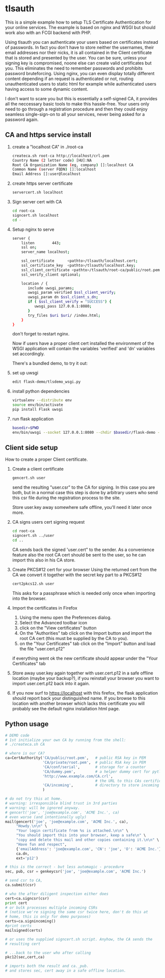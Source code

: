 * tlsauth

This is a simple example how to setup TLS Certificate Authentication
for your online services. The example is based on nginx and WSGI but
should work also with an FCGI backend with PHP.

Using tlsauth you can authenticate your users based on certificates
instead of passwords. In fact you don't have to store neither the
usernames, their email addresses nor their nicks, it is all contained
in the Client certificate that is stored and presented by the
user. You can be sure, unless your signing key is compromised, noone
else can create valid certificates but you. This eliminates the need
to remember passwords and prohibits password bruteforcing. Using
nginx, you can even display totally different content depending if an
request is authenticated or not, routing unauthenticated users to
static html for example while authenticated users having access to
some dynamic content.

I don't want to scare you but this is essentially a self-signed CA, it
provides all the neccessary basic tools to make this hassle-free. Your
users only need to go through a registration procedure and then they
could enjoy seamless single-sign-on to all your services, never being
asked for a password again.

** CA and https service install

1. create a "localhost CA" in ./root-ca
    #+BEGIN_SRC sh
createca.sh root-ca http://localhost/crl.pem
Country Name (2 letter code) [HU]:NA
Root CA Organization Name (eg, company) []:localhost CA
Common Name (server FQDN) []:localhost
Email Address []:user@localhost
    #+END_SRC
2. create https server certificate
    #+BEGIN_SRC sh
servercert.sh localhost
    #+END_SRC
3. Sign server cert with CA
    #+BEGIN_SRC sh
cd root-ca
signcert.sh localhost
cd -
    #+END_SRC
4. Setup nginx to serve
    #+BEGIN_SRC sh
server {
    listen        443;
    ssl on;
    server_name localhost;

    ssl_certificate      <pathto>/tlsauth/localhost.cert;
    ssl_certificate_key  <pathto>/tlsauth/localhost.key;
    ssl_client_certificate <pathto>/tlsauth/root-ca/public/root.pem;
    ssl_verify_client optional;

    location / {
       include uwsgi_params;
       uwsgi_param verified $ssl_client_verify;
       uwsgi_param dn $ssl_client_s_dn;
       if ( $ssl_client_verify = "SUCCESS") {
          uwsgi_pass 127.0.0.1:8080;
       }
       try_files $uri $uri/ /index.html;
    }
}
#+END_SRC
  don't forget to restart nginx.

  Now if users have a proper client cert installed the environment of
  the WSGI application will contain the variables 'verified' and 'dn'
  variables set accordingly.

  There's a bundled demo, to try it out:
1. set up uwsgi
    #+BEGIN_SRC sh
edit flask-demo/tlsdemo_wsgi.py
    #+END_SRC
2. install python dependencies
    #+BEGIN_SRC sh
virtualenv --distribute env
source env/bin/activate
pip install Flask uwsgi
    #+END_SRC
3. run flask application
    #+BEGIN_SRC sh
basedir=$PWD
env/bin/uwsgi --socket 127.0.0.1:8080 --chdir $basedir/flask-demo -pp $basedir -w tlsdemo_wsgi -p 1 --virtualenv $basedir/env
    #+END_SRC
** Client side setup
How to create a proper Client certificate.
1. Create a client certificate
   #+BEGIN_SRC sh
gencert.sh user
   #+END_SRC
   send the resulting "user.csr" to the CA for signing. In this case
   you are both, but in a normal case this step is done by arbitrary
   users who send this csr file during the registration process to the
   site.

   Store user.key away somewhere safe offline, you'll need it later
   once more.
2. CA signs users cert signing request
   #+BEGIN_SRC sh
cd root-ca
signcert.sh ../user
cd ..
   #+END_SRC
   CA sends back the signed 'user.cert" to the sender. As a
   convenience feature also the root CA cert should be sent to the
   user, so he can import this also in his CA store.
3. Create PKCS#12 cert for your browser
   Using the returned cert from the CA we convert it together with the secret key part to a PKCS#12
   #+BEGIN_SRC sh
cert2pkcs12.sh user
   #+END_SRC
   This asks for a passphrase which is needed only once when importing into the browser.
4. Import the certificates in Firefox
  1. Using the menu open the Preferences dialog.
  2. Select the Advanced toolbar icon
  3. click on the "View certificates" button
  4. On the "Authorities" tab click on the Import button and import
     the root CA cert (this must be supplied by the CA to you).
  5. on the "Your Certificates" tab click on the "Import" button and load the file "user.cert.p12"

  if everything went ok the new certificate should appear under the "Your Certificates" tab
5. Store away user.key again together with user.cert.p12 in a safe
   offline location (maybe your backup?), if you reinstall your
   browser you want to import user.cert.p12 back into it again.
6. If you now surf to https://localhost with this firefox, the flask
   application should report back your distinguished name. If you
   browse to this location with another browser which lacks this
   certificate you will probably see the default nginx installation
   html page.

** Python usage
#+BEGIN_SRC python
# DEMO code
# 1st initialize your own CA by running from the shell:
# ./createca.sh CA

# where is our CA?
ca=CertAuthority('CA/public/root.pem',   # public RSA key in PEM
                 'CA/private/root.pem',  # public RSA key in PEM
                 'CA/conf/serial',       # storage for a counter
                 'CA/dummy.pem',         # a helper dummy cert for pytlsauth
                 'http://www.example.com/CA.crl',
                                         # the URL to this CAs certificate revocation list
                 'CA/incoming',          # directory to store incoming CSRs
                 )

# do not try this at home.
# warning: irresponsible blind trust in 3rd parties
# warning: will be ignored anyway.
# gencert('joe', 'joe@example.com', 'ACME Inc.', ca)
# even worse (and intentionally ugly)
mail(gencert('joe', 'joe@example.com', 'ACME Inc.', ca),
     "Howdy.\n\n" \
     "Your login certificate from %s is attached.\n\n" \
     "You should import this into your browser, keep a safe\n" \
     "copy and delete this mail and other copies containing it.\n\n" \
     "Have fun and respect",
     {'emailAddress': 'joe@example.com', 'CN': 'joe', 'O': 'ACME Inc.'},
     ca.dn,
     ext='p12')

# this is the correct - but less automagic - procedure
sec, pub, csr = genkeycsr('joe', 'joe@example.com', 'ACME Inc.')

# send csr to CA,
ca.submit(csr)

# who the after diligent inspection either does
cert=ca.signcsr(csr)
print cert
# or bulk processes multiple incoming CSRs
# (notice we're signing the same csr twice here, don't do this at
# home, this is only for demo purposes)
certs=ca.signincoming()
#print certs
mailsigned(certs)

# or uses the supplied signcert.sh script. Anyhow, the CA sends the
# resulting cert

# ...back to the user who after calling
pkc12(sec,cert,ca)

# imports both the result and ca._pub.
# and stores sec, cert away in a safe offline location.
#+END_SRC
